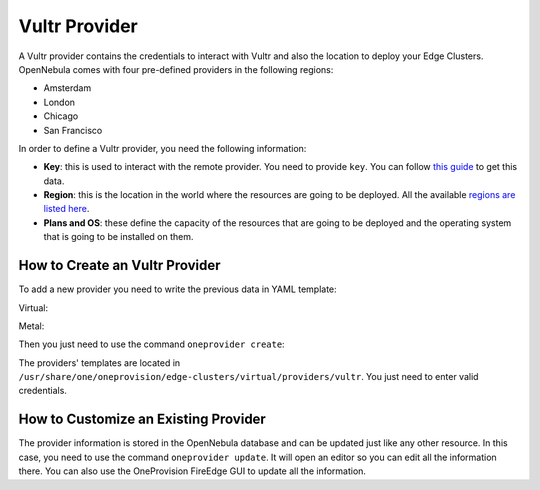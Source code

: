 .. _vultr_provider:

==========================
Vultr Provider
==========================

A Vultr provider contains the credentials to interact with Vultr and also the location to deploy your Edge Clusters. OpenNebula comes with four pre-defined providers in the following regions:

* Amsterdam
* London
* Chicago
* San Francisco

In order to define a Vultr provider, you need the following information:

* **Key**: this is used to interact with the remote provider. You need to provide ``key``. You can follow `this guide <https://www.vultr.com/api/#section/Authentication>`__ to get this data.
* **Region**: this is the location in the world where the resources are going to be deployed. All the available `regions are listed here <https://www.vultr.com/features/datacenter-locations/>`__.
* **Plans and OS**: these define the capacity of the resources that are going to be deployed and the operating system that is going to be installed on them.

How to Create an Vultr Provider
================================================================================

To add a new provider you need to write the previous data in YAML template:

Virtual:

.. prompt:: bash $ auto

    $ cat provider.yaml
    name: 'vultr-amsterdam'

    description: 'Edge cluster in Vultr Amsterdam'
    provider: 'vultr_virtual'

    plain:
      image: 'VULTR'
      location_key: 'region'
      provision_type: 'virtual'

    connection:
      key: 'Vultr key'
      region: 'ams'

    inputs:
      - name: 'vultr_os'
        type: 'list'
        options:
          - '387'
      - name: 'vultr_plan'
        type: 'list'
        options:
          - 'vc2-1c-1gb'
          - 'vc2-1c-2gb'
          - 'vc2-1c-4gb'

Metal:

.. prompt:: bash $ auto

    $ cat provider.yaml
    name: 'vultr-amsterdam'

    description: 'Edge cluster in Vultr Amsterdam'
    provider: 'vultr_metal'

    connection:
    key: 'Vultr key'
    region: 'ams'

    inputs:
      - name: 'vultr_os'
        type: 'list'
        default: '387'
        options:
          - '387'
      - name: 'vultr_plan'
        type: 'list'
        default: 'vbm-4c-32gb'
        options:
          - 'vbm-4c-32gb'

Then you just need to use the command ``oneprovider create``:

.. prompt:: bash $ auto

   $ oneprovider create provider.yaml
   ID: 0

The providers' templates are located in ``/usr/share/one/oneprovision/edge-clusters/virtual/providers/vultr``. You just need to enter valid credentials.

How to Customize an Existing Provider
================================================================================

The provider information is stored in the OpenNebula database and can be updated just like any other resource. In this case, you need to use the command ``oneprovider update``. It will open an editor so you can edit all the information there. You can also use the OneProvision FireEdge GUI to update all the information.


